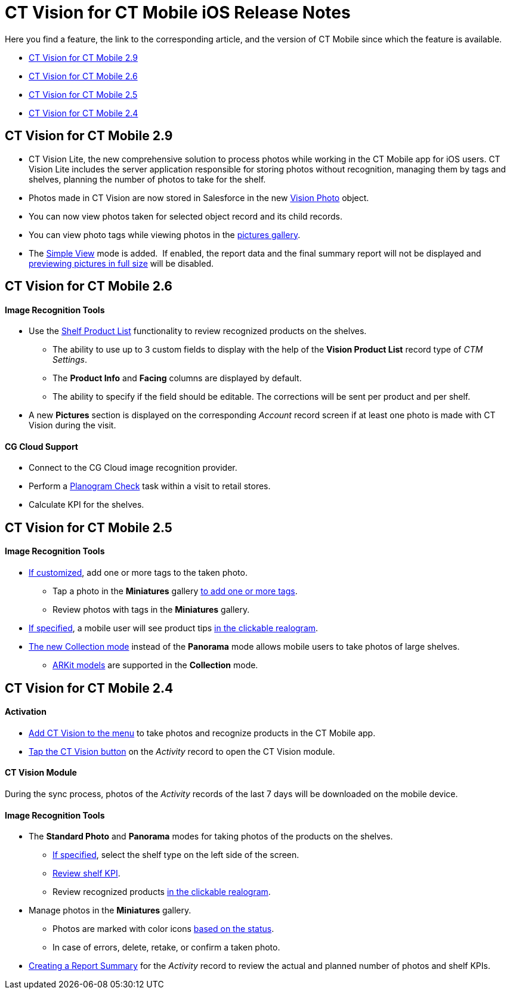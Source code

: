 = CT Vision for CT Mobile iOS Release Notes

Here you find a feature, the link to the corresponding article, and the
version of CT Mobile since which the feature is available.

* link:ct-vision-for-ct-mobile-ios-release-notes.html#h2_1172874714[CT
Vision for CT Mobile 2.9]
* link:ct-vision-for-ct-mobile-ios-release-notes.html#h2_1172874713[CT
Vision for CT Mobile 2.6]
* link:ct-vision-for-ct-mobile-ios-release-notes.html#h2_1172874716[CT
Vision for CT Mobile 2.5]
* link:ct-vision-for-ct-mobile-ios-release-notes.html#h2_891547920[CT
Vision for CT Mobile 2.4]

[[h2_1172874714]]
== CT Vision for CT Mobile 2.9

* CT Vision Lite, the new comprehensive solution to process photos while
working in the CT Mobile app for iOS users. CT Vision Lite includes the
server application responsible for storing photos without recognition,
managing them by tags and shelves, planning the number of photos to take
for the shelf.

* Photos made in CT Vision are now stored in Salesforce in the
new https://help.customertimes.com/smart/project-ct-vision-lite-en/vision-photo-field-reference-lite[Vision
Photo] object.
* You can now view photos taken for selected object record and its child
records. 
* You can view photo tags while viewing photos in the
link:working-with-ct-vision-in-the-ct-mobile-app.html#h2_566778463[pictures
gallery].
* The
https://help.customertimes.com/articles/ct-vision-lite-en/working-with-ct-vision-lite-in-the-ct-mobile-app-2-9/a/h3__585482629[Simple
View] mode is added.  If enabled, the report data and the final summary
report will not be displayed
and https://help.customertimes.com/articles/ct-vision-lite-en/working-with-ct-vision-lite-in-the-ct-mobile-app-2-9/a/h2_566778463[previewing
pictures in full size] will be disabled.  

[[h2_1172874713]]
== CT Vision for CT Mobile 2.6

[[h3_110293510]]
==== Image Recognition Tools

* Use
the link:working-with-ct-vision-in-the-ct-mobile-app.html#h3_1017582017[Shelf
Product List] functionality to review recognized products on the
shelves.
** The ability to use up to 3 custom fields to display with the help of
the *Vision Product List* record type of _CTM Settings_.
** The *Product Info* and *Facing* columns are displayed by default.
** The ability to specify if the field should be editable. The
corrections will be sent per product and per shelf.
* A new *Pictures* section is displayed on the corresponding _Account_
record screen if at least one photo is made with CT Vision during the
visit.

[[h3_1379605186]]
==== CG Cloud Support

* Connect to the CG Cloud image recognition provider.
* Perform a
https://help.customertimes.com/smart/project-ct-mobile-en/managing-visits-to-retail-stores/a/h3__481270469[Planogram
Check] task within a visit to retail stores.
* Calculate KPI for the shelves. 

[[h2_1172874716]]
== CT Vision for CT Mobile 2.5

[[h3__489916585]]
==== Image Recognition Tools

* link:specifying-product-objects-and-fields.html#h2_553985630[If
customized], add one or more tags to the taken photo.
** Tap a photo in the *Miniatures* gallery
link:working-with-ct-vision-in-the-ct-mobile-app.html#h2_491461789[to
add one or more tags].
** Review photos with tags in the *Miniatures* gallery.

* link:vision-hint-field-reference.html[If specified], a mobile user
will see product tips
link:working-with-ct-vision-in-the-ct-mobile-app.html#h3_2072273480[in
the clickable realogram].
* link:working-with-ct-vision-in-the-ct-mobile-app.html#h2__1221438961[The
new Collection mode] instead of the *Panorama* mode allows mobile users
to take photos of large shelves.
** link:working-with-ct-vision-in-the-ct-mobile-app.html#h2__1267691643[ARKit
models] are supported in the *Collection* mode.

[[h2_891547920]]
== CT Vision for CT Mobile 2.4 

[[h3_2077060874]]
==== Activation 

* link:configuring-ct-mobile-for-work-with-ct-vision.html[Add CT Vision
to the menu] to take photos and recognize products in the CT Mobile app.
* link:working-with-ct-vision-in-the-ct-mobile-app.html#h2__1221438961[Tap
the CT Vision button] on the _Activity_ record to open the CT Vision
module.

[[h3_397932385]]
==== CT Vision Module

During the sync process, photos of the _Activity_ records of the last 7
days will be downloaded on the mobile device.

[[h3_436277134]]
==== Image Recognition Tools

* The *Standard Photo* and *Panorama* modes for taking photos of the
products on the shelves.
** link:vision-shelf-field-reference.html[If specified], select the
shelf type on the left side of the screen.
** link:vision-kpi-field-reference.html[Review shelf KPI].
** Review recognized products
link:working-with-ct-vision-in-the-ct-mobile-app.html#h3_2072273480[in
the clickable realogram].
* Manage photos in the *Miniatures* gallery.
** Photos are marked with color
icons link:working-with-ct-vision-in-the-ct-mobile-app.html#h2_691734370[based
on the status].
** In case of errors, delete, retake, or confirm a taken photo.
* link:working-with-ct-vision-in-the-ct-mobile-app.html#h2__1221438961[Creating
a Report Summary] for the _Activity_ record to review the actual and
planned number of photos and shelf KPIs.


